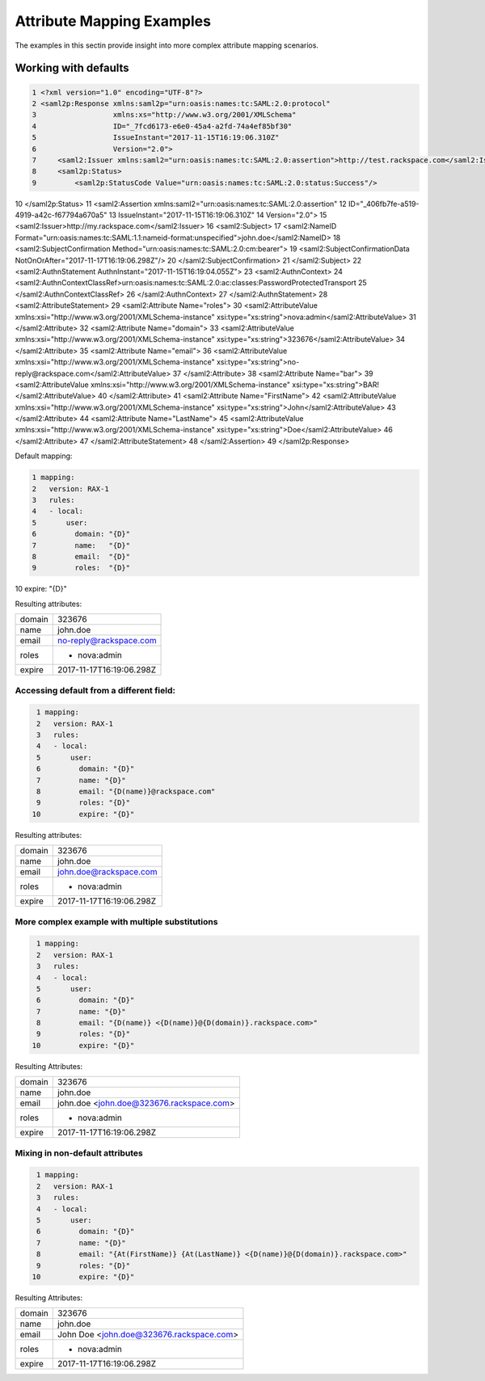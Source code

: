 ==========================
Attribute Mapping Examples
==========================

The examples in this sectin provide insight into more complex attribute
mapping scenarios.

Working with defaults
=====================

.. code-block:: xml

 1 <?xml version="1.0" encoding="UTF-8"?>
 2 <saml2p:Response xmlns:saml2p="urn:oasis:names:tc:SAML:2.0:protocol"
 3                  xmlns:xs="http://www.w3.org/2001/XMLSchema"
 4                  ID="_7fcd6173-e6e0-45a4-a2fd-74a4ef85bf30"
 5                  IssueInstant="2017-11-15T16:19:06.310Z"
 6                  Version="2.0">
 7     <saml2:Issuer xmlns:saml2="urn:oasis:names:tc:SAML:2.0:assertion">http://test.rackspace.com</saml2:Issuer>
 8     <saml2p:Status>
 9         <saml2p:StatusCode Value="urn:oasis:names:tc:SAML:2.0:status:Success"/>
10     </saml2p:Status>
11     <saml2:Assertion xmlns:saml2="urn:oasis:names:tc:SAML:2.0:assertion"
12                     ID="_406fb7fe-a519-4919-a42c-f67794a670a5"
13                     IssueInstant="2017-11-15T16:19:06.310Z"
14                     Version="2.0">
15       <saml2:Issuer>http://my.rackspace.com</saml2:Issuer>
16       <saml2:Subject>
17         <saml2:NameID Format="urn:oasis:names:tc:SAML:1.1:nameid-format:unspecified">john.doe</saml2:NameID>
18         <saml2:SubjectConfirmation Method="urn:oasis:names:tc:SAML:2.0:cm:bearer">
19             <saml2:SubjectConfirmationData NotOnOrAfter="2017-11-17T16:19:06.298Z"/>
20         </saml2:SubjectConfirmation>
21       </saml2:Subject>
22       <saml2:AuthnStatement AuthnInstant="2017-11-15T16:19:04.055Z">
23         <saml2:AuthnContext>
24             <saml2:AuthnContextClassRef>urn:oasis:names:tc:SAML:2.0:ac:classes:PasswordProtectedTransport
25             </saml2:AuthnContextClassRef>
26         </saml2:AuthnContext>
27       </saml2:AuthnStatement>
28       <saml2:AttributeStatement>
29         <saml2:Attribute Name="roles">
30             <saml2:AttributeValue xmlns:xsi="http://www.w3.org/2001/XMLSchema-instance" xsi:type="xs:string">nova:admin</saml2:AttributeValue>
31         </saml2:Attribute>
32         <saml2:Attribute Name="domain">
33             <saml2:AttributeValue xmlns:xsi="http://www.w3.org/2001/XMLSchema-instance" xsi:type="xs:string">323676</saml2:AttributeValue>
34         </saml2:Attribute>
35         <saml2:Attribute Name="email">
36             <saml2:AttributeValue xmlns:xsi="http://www.w3.org/2001/XMLSchema-instance" xsi:type="xs:string">no-reply@rackspace.com</saml2:AttributeValue>
37         </saml2:Attribute>
38         <saml2:Attribute Name="bar">
39             <saml2:AttributeValue xmlns:xsi="http://www.w3.org/2001/XMLSchema-instance" xsi:type="xs:string">BAR!</saml2:AttributeValue>
40         </saml2:Attribute>
41         <saml2:Attribute Name="FirstName">
42             <saml2:AttributeValue xmlns:xsi="http://www.w3.org/2001/XMLSchema-instance" xsi:type="xs:string">John</saml2:AttributeValue>
43         </saml2:Attribute>
44         <saml2:Attribute Name="LastName">
45             <saml2:AttributeValue xmlns:xsi="http://www.w3.org/2001/XMLSchema-instance" xsi:type="xs:string">Doe</saml2:AttributeValue>
46         </saml2:Attribute>
47       </saml2:AttributeStatement>
48    </saml2:Assertion>
49 </saml2p:Response>



Default mapping:

.. code-block:: yaml

 1 mapping:
 2   version: RAX-1
 3   rules:
 4   - local:
 5       user:
 6         domain: "{D}"
 7         name:   "{D}"
 8         email:  "{D}"
 9         roles:  "{D}"
10         expire: "{D}"


Resulting attributes:

+--------+--------------------------+
| domain | 323676                   |
+--------+--------------------------+
| name   | john.doe                 |
+--------+--------------------------+
| email  | no-reply@rackspace.com   |
+--------+--------------------------+
| roles  | - nova:admin             |
+--------+--------------------------+
| expire | 2017-11-17T16:19:06.298Z |
+--------+--------------------------+

Accessing default from a different field:
-----------------------------------------

.. code-block:: yaml

   1 mapping:
   2   version: RAX-1
   3   rules:
   4   - local:
   5       user:
   6         domain: "{D}"
   7         name: "{D}"
   8         email: "{D(name)}@rackspace.com"
   9         roles: "{D}"
  10         expire: "{D}"

Resulting attributes:

+--------+--------------------------+
| domain | 323676                   |
+--------+--------------------------+
| name   | john.doe                 |
+--------+--------------------------+
| email  | john.doe@rackspace.com   |
+--------+--------------------------+
| roles  | - nova:admin             |
+--------+--------------------------+
| expire | 2017-11-17T16:19:06.298Z |
+--------+--------------------------+

More complex example with multiple substitutions
------------------------------------------------

.. code-block:: yaml

   1 mapping:
   2   version: RAX-1
   3   rules:
   4   - local:
   5       user:
   6         domain: "{D}"
   7         name: "{D}"
   8         email: "{D(name)} <{D(name)}@{D(domain)}.rackspace.com>"
   9         roles: "{D}"
  10         expire: "{D}"

Resulting Attributes:

+--------+------------------------------------------+
| domain | 323676                                   |
+--------+------------------------------------------+
| name   | john.doe                                 |
+--------+------------------------------------------+
| email  | john.doe <john.doe@323676.rackspace.com> |
+--------+------------------------------------------+
| roles  | - nova:admin                             |
+--------+------------------------------------------+
| expire | 2017-11-17T16:19:06.298Z                 |
+--------+------------------------------------------+

Mixing in non-default attributes
--------------------------------

.. code-block:: yaml

   1 mapping:
   2   version: RAX-1
   3   rules:
   4   - local:
   5       user:
   6         domain: "{D}"
   7         name: "{D}"
   8         email: "{At(FirstName)} {At(LastName)} <{D(name)}@{D(domain)}.rackspace.com>"
   9         roles: "{D}"
  10         expire: "{D}"


Resulting Attributes:

+--------+------------------------------------------+
| domain | 323676                                   |
+--------+------------------------------------------+
| name   | john.doe                                 |
+--------+------------------------------------------+
| email  | John Doe <john.doe@323676.rackspace.com> |
+--------+------------------------------------------+
| roles  | - nova:admin                             |
+--------+------------------------------------------+
| expire | 2017-11-17T16:19:06.298Z                 |
+--------+------------------------------------------+


